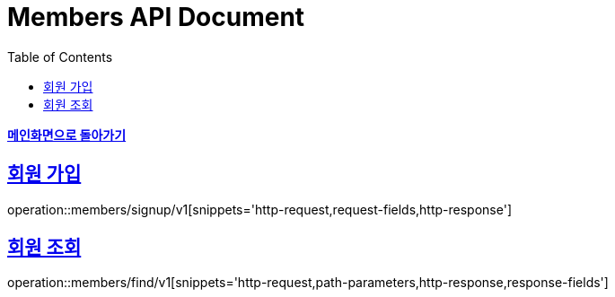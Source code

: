 = Members API Document
:doctype: book
:icons: font
:source-highlighter: highlightjs
:toc: left
:toclevels: 1
:sectlinks:
:nofooter:

*link:index.html[메인화면으로 돌아가기]*

== 회원 가입
operation::members/signup/v1[snippets='http-request,request-fields,http-response']

== 회원 조회
operation::members/find/v1[snippets='http-request,path-parameters,http-response,response-fields']
